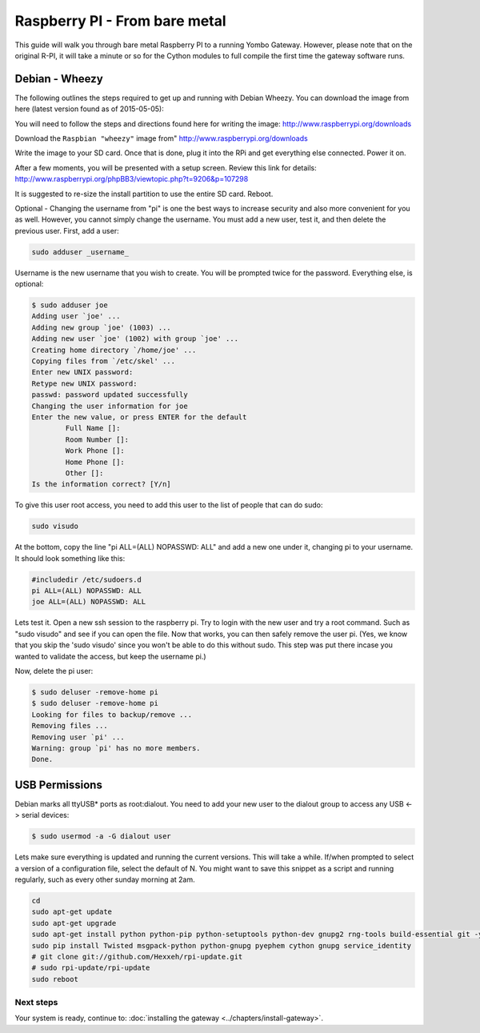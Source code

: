 .. index:: install_raspberrypi

.. _Install_Raspberry_PI:

==============================
Raspberry PI - From bare metal
==============================

This guide will walk you through bare metal Raspberry PI to a running Yombo Gateway. However,
please note that on the original R-PI, it will take a minute or so for the Cython modules
to full compile the first time the gateway software runs.

Debian - Wheezy
---------------

The following outlines the steps required to get up and running with Debian Wheezy.
You can download the image from here (latest version found as of 2015-05-05):

You will need to follow the steps and directions found here for writing
the image: `<http://www.raspberrypi.org/downloads>`_

Download the ``Raspbian "wheezy"`` image from" http://www.raspberrypi.org/downloads

Write the image to your SD card.  Once that is done, plug it into the RPi and get
everything else connected.  Power it on.

After a few moments, you will be presented with a setup screen. Review this link for details:
`<http://www.raspberrypi.org/phpBB3/viewtopic.php?t=9206&p=107298>`_

It is suggested to re-size the install partition to use the entire SD card.  Reboot.

Optional - Changing the username from "pi" is one the best ways to increase security
and also more convenient for you as well.  However, you cannot simply change the username.
You must add a new user, test it, and then delete the previous user.  First, add a user:

.. code-block:: bash

  sudo adduser _username_

Username is the new username that you wish to create.  You will be prompted twice for
the password.  Everything else, is optional:

.. code-block:: bash

  $ sudo adduser joe
  Adding user `joe' ...
  Adding new group `joe' (1003) ...
  Adding new user `joe' (1002) with group `joe' ...
  Creating home directory `/home/joe' ...
  Copying files from `/etc/skel' ...
  Enter new UNIX password:
  Retype new UNIX password:
  passwd: password updated successfully
  Changing the user information for joe
  Enter the new value, or press ENTER for the default
          Full Name []:
          Room Number []:
          Work Phone []:
          Home Phone []:
          Other []:
  Is the information correct? [Y/n]

To give this user root access, you need to add this user to the list of people that can do sudo:

.. code-block:: bash

  sudo visudo

At the bottom, copy the line "pi ALL=(ALL) NOPASSWD: ALL" and add a new one under it,
changing pi to your username.  It should look something like this:

.. code-block:: guess

  #includedir /etc/sudoers.d
  pi ALL=(ALL) NOPASSWD: ALL
  joe ALL=(ALL) NOPASSWD: ALL

Lets test it.  Open a new ssh session to the raspberry pi.  Try to login with the new
user and try a root command.  Such as "sudo visudo" and see if you can open the file.
Now that works, you can then safely remove the user pi. (Yes, we know that you skip
the 'sudo visudo' since you won't be able to do this without sudo.  This step was put
there incase you wanted to validate the access, but keep the username pi.)

Now, delete the pi user:

.. code-block:: bash

  $ sudo deluser -remove-home pi
  $ sudo deluser -remove-home pi
  Looking for files to backup/remove ...
  Removing files ...
  Removing user `pi' ...
  Warning: group `pi' has no more members.
  Done.

USB Permissions
---------------

Debian marks all ttyUSB* ports as root:dialout. You need to add your new user
to the dialout group to access any USB <-> serial devices:

.. code-block:: bash

  $ sudo usermod -a -G dialout user

Lets make sure everything is updated and running the current versions.  This will
take a while. If/when prompted to select a version of a configuration file, select
the default of N.  You might want to save this snippet as a script and running
regularly, such as every other sunday morning at 2am.

.. code-block:: bash

  cd
  sudo apt-get update
  sudo apt-get upgrade
  sudo apt-get install python python-pip python-setuptools python-dev gnupg2 rng-tools build-essential git -y
  sudo pip install Twisted msgpack-python python-gnupg pyephem cython gnupg service_identity
  # git clone git://github.com/Hexxeh/rpi-update.git
  # sudo rpi-update/rpi-update
  sudo reboot

Next steps
==========

Your system is ready, continue to: :doc:`installing the gateway <../chapters/install-gateway>`.
